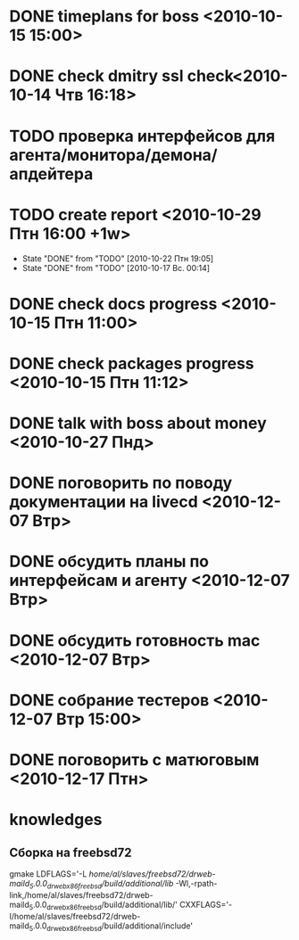 * DONE timeplans for boss <2010-10-15 15:00>
  CLOSED: [2010-10-15 Птн 09:15]
* DONE check dmitry ssl check<2010-10-14 Чтв 16:18>
  CLOSED: [2010-10-15 Птн 11:52]
* TODO проверка интерфейсов для агента/монитора/демона/апдейтера
* TODO create report <2010-10-29 Птн 16:00 +1w>
  - State "DONE"       from "TODO"       [2010-10-22 Птн 19:05]
  - State "DONE"       from "TODO"       [2010-10-17 Вс. 00:14]
  :PROPERTIES:
  :LAST_REPEAT: [2010-10-22 Птн 19:05]
  :END:
* DONE check docs progress <2010-10-15 Птн 11:00>
  CLOSED: [2010-10-15 Птн 11:53]
* DONE check packages progress <2010-10-15 Птн 11:12>
  CLOSED: [2010-10-15 Птн 11:53]

* DONE talk with boss about money <2010-10-27 Пнд>
  CLOSED: [2010-10-27 Срд 13:16]
* DONE поговорить по поводу документации на livecd <2010-12-07 Втр>  
  CLOSED: [2010-12-07 Втр 14:02]
* DONE обсудить планы по интерфейсам и агенту <2010-12-07 Втр>
  CLOSED: [2010-12-07 Втр 14:02]
* DONE обсудить готовность mac <2010-12-07 Втр>
  CLOSED: [2010-12-07 Втр 11:22]
* DONE собрание тестеров <2010-12-07 Втр 15:00>
  CLOSED: [2010-12-07 Втр 15:27]
* DONE поговорить с матюговым <2010-12-17 Птн>
  CLOSED: [2010-12-17 Птн 14:01]
* knowledges
** Сборка на freebsd72
gmake LDFLAGS='-L /home/al/slaves/freebsd72/drweb-maild_5.0.0_drweb_x86_freebsd/build/additional/lib/ -Wl,-rpath-link,/home/al/slaves/freebsd72/drweb-maild_5.0.0_drweb_x86_freebsd/build/additional/lib/' CXXFLAGS='-I/home/al/slaves/freebsd72/drweb-maild_5.0.0_drweb_x86_freebsd/build/additional/include'


